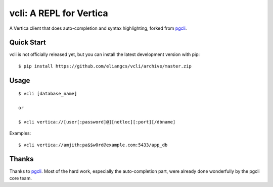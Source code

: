 vcli: A REPL for Vertica
========================

A Vertica client that does auto-completion and syntax highlighting, forked from
`pgcli <http://pgcli.com>`_.


Quick Start
-----------

vcli is not officially released yet, but you can install the latest development
version with pip::

    $ pip install https://github.com/eliangcs/vcli/archive/master.zip


Usage
-----

::

    $ vcli [database_name]

    or

    $ vcli vertica://[user[:password]@][netloc][:port][/dbname]

Examples:

::

    $ vcli vertica://amjith:pa$$w0rd@example.com:5433/app_db


Thanks
------

Thanks to `pgcli <http://pgcli.com>`_. Most of the hard
work, especially the auto-completion part, were already done wonderfully by
the pgcli core team.
